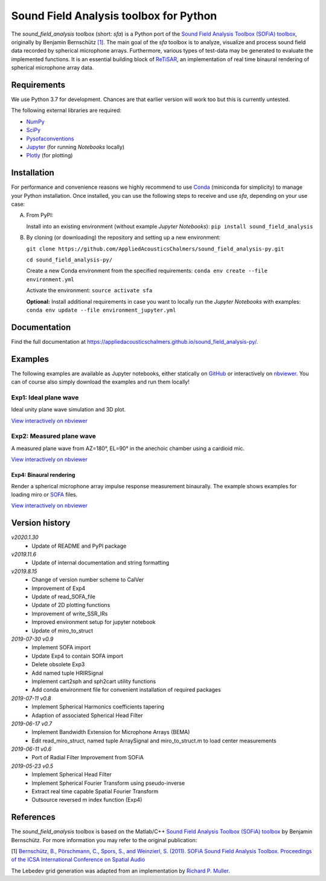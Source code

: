 Sound Field Analysis toolbox for Python
=======================================
.. image:: https://api.travis-ci.org/QULab/sound_field_analysis-py.svg
.. image:: https://ci.appveyor.com/api/projects/status/u0koxo5vcitmbghc?svg=true

The *sound\_field\_analysis* toolbox (short: *sfa*) is a Python port of the `Sound Field Analysis 
Toolbox (SOFiA) toolbox`_, originally by Benjamin Bernschütz `[1]`_. The main goal of the *sfa* 
toolbox is to analyze, visualize and process sound field data recorded by spherical microphone 
arrays. Furthermore, various types of test-data may be generated to evaluate the implemented 
functions. It is an essential building block of `ReTiSAR`_, an implementation  of real time 
binaural rendering of spherical microphone array data.


Requirements
------------

We use Python 3.7 for development. Chances are that earlier version will work too but this is currently untested.

The following external libraries are required:

-  `NumPy`_
-  `SciPy`_
-  `Pysofaconventions`_
-  `Jupyter`_ (for running *Notebooks* locally)
-  `Plotly`_ (for plotting)


Installation
------------

For performance and convenience reasons we highly recommend to use `Conda`_ (miniconda for simplicity) to manage your Python installation. Once installed, you can use the following steps to receive and use *sfa*, depending on your use case:

A.  From PyPI:

    Install into an existing environment (without example *Jupyter Notebooks*):
    ``pip install sound_field_analysis``

B.  By cloning (or downloading) the repository and setting up a new environment:

    ``git clone https://github.com/AppliedAcousticsChalmers/sound_field_analysis-py.git``

    ``cd sound_field_analysis-py/``

    Create a new Conda environment from the specified requirements:
    ``conda env create --file environment.yml``

    Activate the environment:
    ``source activate sfa``

    **Optional:** Install additional requirements in case you want to locally run the *Jupyter Notebooks* with examples:
    ``conda env update --file environment_jupyter.yml``

.. C.  From `conda-forge`_ channel: **[outdated]**

    Install into an existing environment:
    ``conda install -c conda-forge sound_field_analysis``


Documentation
-------------

Find the full documentation at https://appliedacousticschalmers.github.io/sound_field_analysis-py/.


Examples
--------

The following examples are available as Jupyter notebooks, either statically on `GitHub`_ or interactively on
`nbviewer`_. You can of course also simply download the examples and run them locally!


Exp1: Ideal plane wave
~~~~~~~~~~~~~~~~~~~~~~

Ideal unity plane wave simulation and 3D plot.

`View interactively on nbviewer <https://nbviewer.jupyter
.org/github/AppliedAcousticsChalmers/sound_field_analysis-py/blob/master/examples/Exp1_IdealPlaneWave.ipynb>`__

|AE1_img|_

.. |AE1_img| image:: examples/img/AE1_shape.png?raw=true
.. _AE1_img: https://nbviewer.jupyter.org/github/AppliedAcousticsChalmers/sound_field_analysis-py/blob/master/examples/Exp1_IdealPlaneWave.ipynb


Exp2: Measured plane wave
~~~~~~~~~~~~~~~~~~~~~~~~~

A measured plane wave from AZ=180°, EL=90° in the anechoic chamber using a cardioid mic.

`View interactively on nbviewer <https://nbviewer.jupyter
.org/github/AppliedAcousticsChalmers/sound_field_analysis-py/blob/master/examples/Exp2_MeasuredWave.ipynb>`__

|AE3_img|_

.. |AE3_img| image:: examples/img/AE3_shape.png?raw=true
.. _AE3_img: https://nbviewer.jupyterorg/github/AppliedAcousticsChalmers/sound_field_analysis-py/blob/master/examples/Exp2_MeasuredWave.ipynb


Exp4: Binaural rendering
^^^^^^^^^^^^^^^^^^^^^^^^

Render a spherical microphone array impulse response measurement binaurally. The example shows examples for loading
miro or `SOFA`_ files.

`View interactively on nbviewer <https://nbviewer.jupyter
.org/github/AppliedAcousticsChalmers/sound_field_analysis-py/blob/master/examples/Exp4_BinauralRendering.ipynb>`__


Version history
---------------

*v2020.1.30*
    * Update of README and PyPI package

*v2019.11.6*
    * Update of internal documentation and string formatting

*v2019.8.15*
    * Change of version number scheme to CalVer
    * Improvement of Exp4
    * Update of read_SOFA_file
    * Update of 2D plotting functions
    * Improvement of write_SSR_IRs
    * Improved environment setup for jupyter notebook
    * Update of miro_to_struct

*2019-07-30 v0.9*
    * Implement SOFA import
    * Update Exp4 to contain SOFA import
    * Delete obsolete Exp3
    * Add named tuple HRIRSignal
    * Implement cart2sph and sph2cart utility functions
    * Add conda environment file for convenient installation of required packages

*2019-07-11 v0.8*
    * Implement Spherical Harmonics coefficients tapering
    * Adaption of associated Spherical Head Filter

*2019-06-17 v0.7*
    * Implement Bandwidth Extension for Microphone Arrays (BEMA)
    * Edit read_miro_struct, named tuple ArraySignal and miro_to_struct.m to load center measurements

*2019-06-11 v0.6*
    * Port of Radial Filter Improvement from SOFiA

*2019-05-23 v0.5*
    * Implement Spherical Head Filter
    * Implement Spherical Fourier Transform using pseudo-inverse
    * Extract real time capable Spatial Fourier Transform
    * Outsource reversed m index function (Exp4)


References
----------

The *sound_field_analysis* toolbox is based on the Matlab/C++ `Sound Field Analysis Toolbox (SOFiA) toolbox`_ by
Benjamin Bernschütz. For more information you may refer to the original publication:

[1] `Bernschütz, B., Pörschmann, C., Spors, S., and Weinzierl, S. (2011). SOFiA Sound Field Analysis Toolbox.
Proceedings of the ICSA International Conference on Spatial Audio <http://spatialaudio
.net/sofia-sound-field-analysis-toolbox-2/>`_

The Lebedev grid generation was adapted from an implementation by `Richard P. Muller <https://github
.com/gabrielelanaro/pyquante/blob/master/Data/lebedev_write.py>`_.

.. _Sound Field Analysis Toolbox (SOFiA) toolbox: http://audiogroup.web.th-koeln.de/SOFiA_wiki/WELCOME.html
.. _RETiSAR: https://github.com/AppliedAcousticsChalmers/ReTiSAR
.. _[1]: #references
.. _NumPy: http://www.numpy.org
.. _SciPy: http://www.scipy.org
.. _Pysofaconventions: https://github.com/andresperezlopez/pysofaconventions
.. _Jupyter: https://jupyter.org/
.. _Plotly: https://plot.ly/python/
.. _Conda: https://www.continuum.io/downloads
.. _conda-forge: https://conda-forge.github.io
.. _GitHub: examples/
.. _nbviewer: http://nbviewer.jupyter.org/github/AppliedAcousticsChalmers/sound_field_analysis-py/tree/master/examples/
.. _SOFA: https://www.sofaconventions.org/mediawiki/index.php/SOFA_(Spatially_Oriented_Format_for_Acoustics)
